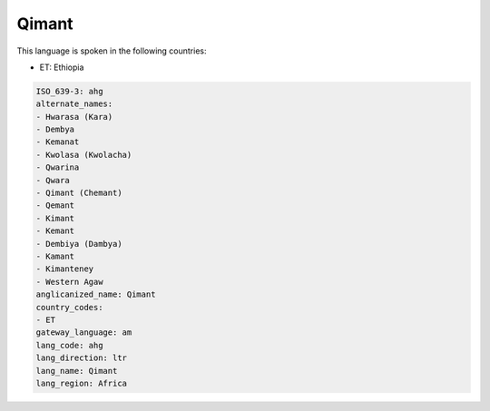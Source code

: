 .. _ahg:

Qimant
======

This language is spoken in the following countries:

* ET: Ethiopia

.. code-block:: yaml

    ISO_639-3: ahg
    alternate_names:
    - Hwarasa (Kara)
    - Dembya
    - Kemanat
    - Kwolasa (Kwolacha)
    - Qwarina
    - Qwara
    - Qimant (Chemant)
    - Qemant
    - Kimant
    - Kemant
    - Dembiya (Dambya)
    - Kamant
    - Kimanteney
    - Western Agaw
    anglicanized_name: Qimant
    country_codes:
    - ET
    gateway_language: am
    lang_code: ahg
    lang_direction: ltr
    lang_name: Qimant
    lang_region: Africa
    
